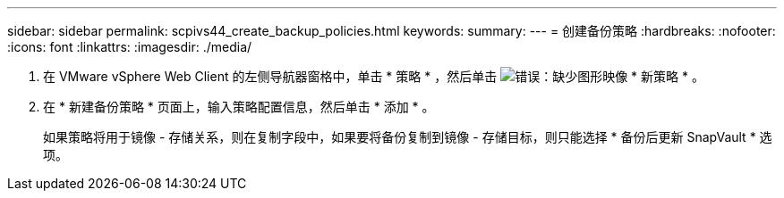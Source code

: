 ---
sidebar: sidebar 
permalink: scpivs44_create_backup_policies.html 
keywords:  
summary:  
---
= 创建备份策略
:hardbreaks:
:nofooter: 
:icons: font
:linkattrs: 
:imagesdir: ./media/


. 在 VMware vSphere Web Client 的左侧导航器窗格中，单击 * 策略 * ，然后单击 image:scpivs44_image6.png["错误：缺少图形映像"] * 新策略 * 。
. 在 * 新建备份策略 * 页面上，输入策略配置信息，然后单击 * 添加 * 。
+
如果策略将用于镜像 - 存储关系，则在复制字段中，如果要将备份复制到镜像 - 存储目标，则只能选择 * 备份后更新 SnapVault * 选项。


